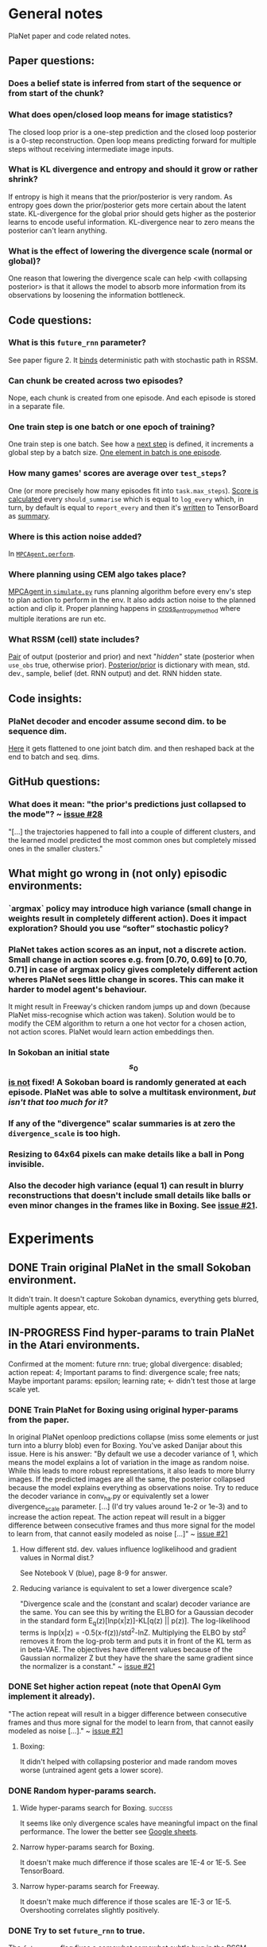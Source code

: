 * General notes
  PlaNet paper and code related notes.
** Paper questions:
*** Does a belief state is inferred from start of the sequence or from start of the chunk?
*** What does open/closed loop means for image statistics?
    The closed loop prior is a one-step prediction and the closed loop posterior is a 0-step reconstruction. Open loop means predicting forward for multiple steps without receiving intermediate image inputs.
*** What is KL divergence and entropy and should it grow or rather shrink?
    If entropy is high it means that the prior/posterior is very random. As entropy goes down the prior/posterior gets more certain about the latent state. KL-divergence for the global prior should gets higher as the posterior learns to encode useful information. KL-divergence near to zero means the posterior can't learn anything.
*** What is the effect of lowering the divergence scale (normal or global)?
    One reason that lowering the divergence scale can help <with collapsing posterior> is that it allows the model to absorb more information from its observations by loosening the information bottleneck.
** Code questions:
*** What is this =future_rnn= parameter?
    See paper figure 2. It [[file:~/Projects/Planning-in-Imagination/src/planet/planet/models/rssm.py::hidden%20%3D%20belief][binds]] deterministic path with stochastic path in RSSM.
*** Can chunk be created across two episodes?
    Nope, each chunk is created from one episode. And each episode is stored in a separate file.
*** One train step is one batch or one epoch of training?
    One train step is one batch. See how a [[file:~/Projects/Planning-in-Imagination/src/planet/planet/training/trainer.py::next_step%20%3D%20self._global_step.assign_add(batch_size)][next step]] is defined, it increments a global step by a batch size. [[file:~/Projects/Planning-in-Imagination/src/planet/planet/tools/numpy_episodes.py::yield%20episode][One element in batch is one episode]].
*** How many games' scores are average over =test_steps=?
    One (or more precisely how many episodes fit into =task.max_steps=). [[file:~/Projects/Planning-in-Imagination/src/planet/planet/training/define_model.py::summaries,%20score%20%3D%20tf.cond(][Score is calculated]] every =should_summarise= which is equal to =log_every= which, in turn, by default is equal to =report_every= and then it's [[file:~/Projects/Planning-in-Imagination/src/planet/planet/training/trainer.py::phase.writer.add_summary(summary,%20summary_step)][written]] to TensorBoard as [[file:~/Projects/Planning-in-Imagination/src/planet/planet/training/trainer.py::lambda:%20tf.summary.merge(%5Bsummary,%20tf.summary.scalar(][summary]].
*** Where is this action noise added? 
    In [[file:~/Projects/Planning-in-Imagination/src/planet/planet/control/mpc_agent.py::action%20%3D%20tfd.Normal(action,%20scale).sample()][=MPCAgent.perform=]].
*** Where planning using CEM algo takes place?
    [[file:~/Projects/Planning-in-Imagination/src/planet/planet/control/simulate.py::agent%20%3D%20mpc_agent.MPCAgent(batch_env,%20step,%20False,%20False,%20agent_config)][MPCAgent in =simulate.py=]] runs planning algorithm before every env's step to plan action to perform in the env. It also adds action noise to the planned action and clip it. Proper planning happens in [[file:~/Projects/Planning-in-Imagination/src/planet/planet/control/planning.py::cross_entropy_method][cross_entropy_method]] where multiple iterations are run etc.
*** What RSSM (cell) state includes?
    [[file:~/Projects/Planning-in-Imagination/src/planet/planet/models/base.py::return%20(prior,%20posterior),%20posterior][Pair]] of output (posterior and prior) and next "/hidden/" state (posterior when =use_obs= true, otherwise prior). [[file:~/Projects/Planning-in-Imagination/src/planet/planet/models/rssm.py::'mean':%20mean,][Posterior/prior]] is dictionary with mean, std. dev., sample, belief (det. RNN output) and det. RNN hidden state.
** Code insights:
*** PlaNet decoder and encoder assume second dim. to be sequence dim.
    [[file:~/Projects/Planning-in-Imagination/src/planet/planet/networks/conv_ha.py::hidden%20%3D%20tf.reshape(obs%5B'image'%5D,%20%5B-1%5D%20%2B%20obs%5B'image'%5D.shape%5B2:%5D.as_list())][Here]] it gets flattened to one joint batch dim. and then reshaped back at the end to batch and seq. dims.
** GitHub questions:
*** What does it mean: "the prior's predictions just collapsed to the mode"? ~ [[https://github.com/google-research/planet/issues/28#issuecomment-486965362][issue #28]]
    "[...] the trajectories happened to fall into a couple of different clusters, and the learned model predicted the most common ones but completely missed ones in the smaller clusters."
** What might go wrong in (not only) episodic environments:
*** `argmax` policy may introduce high variance (small change in weights result in completely different action). Does it impact exploration? Should you use “softer” stochastic policy?
*** PlaNet takes action scores as an input, not a discrete action. Small change in action scores e.g. from [0.70, 0.69] to [0.70, 0.71] in case of argmax policy gives completely different action wheres PlaNet sees little change in scores. This can make it harder to model agent's behaviour.
    It might result in Freeway's chicken random jumps up and down (because PlaNet miss-recognise which action was taken). Solution would be to modify the CEM algorithm to return a one hot vector for a chosen action, not action scores. PlaNet would learn action embeddings then.
*** In Sokoban an initial state $$ s_0 $$ _is not_ fixed! A Sokoban board is randomly generated at each episode. PlaNet was able to solve a multitask environment, /but isn't that too much for it?/
*** If any of the "divergence" scalar summaries is at zero the ~divergence_scale~ is too high.
*** Resizing to 64x64 pixels can make details like a ball in Pong invisible.
*** Also the decoder high variance (equal 1) can result in blurry reconstructions that doesn't include small details like balls or even minor changes in the frames like in Boxing. See [[https://github.com/google-research/planet/issues/21#issuecomment-482247624][issue #21]].
* Experiments
** DONE Train original PlaNet in the small Sokoban environment.
   It didn't train. It doesn't capture Sokoban dynamics, everything gets blurred, multiple agents appear, etc.
** IN-PROGRESS Find hyper-params to train PlaNet in the Atari environments.
   Confirmed at the moment: future rnn: true; global divergence: disabled; action repeat: 4;
   Important params to find: divergence scale; free nats;
   Maybe important params: epsilon; learning rate; <- didn't test those at large scale yet.
*** DONE Train PlaNet for Boxing using original hyper-params from the paper.
    In original PlaNet openloop predictions collapse (miss some elements or just turn into a blurry blob) even for Boxing. You've asked Danijar about this issue. Here is his answer:
    "By default we use a decoder variance of 1, which means the model explains a lot of variation in the image as random noise. While this leads to more robust representations, it also leads to more blurry images. If the predicted images are all the same, the posterior collapsed because the model explains everything as observations noise. Try to reduce the decoder variance in conv_ha.py or equivalently set a lower divergence_scale parameter. [...] (I'd try values around 1e-2 or 1e-3) and to increase the action repeat. The action repeat will result in a bigger difference between consecutive frames and thus more signal for the model to learn from, that cannot easily modeled as noise [...]" ~ [[https://github.com/google-research/planet/issues/21#issuecomment-482247624][issue #21]]
**** How different std. dev. values influence loglikelihood and gradient values in Normal dist.?
     See Notebook V (blue), page 8-9 for answer.
**** Reducing variance is equivalent to set a lower divergence scale?
     "Divergence scale and the (constant and scalar) decoder variance are the same. You can see this by writing the ELBO for a Gaussian decoder in the standard form E_q(z)[lnp(x|z)]-KL[q(z) || p(z)]. The log-likelihood terms is lnp(x|z) = -0.5(x-f(z))/std^2-lnZ. Multiplying the ELBO by std^2 removes it from the log-prob term and puts it in front of the KL term as in beta-VAE. The objectives have different values because of the Gaussian normalizer Z but they have the share the same gradient since the normalizer is a constant." ~ [[https://github.com/google-research/planet/issues/21#issuecomment-482247624][issue #21]]
*** DONE Set higher action repeat (note that OpenAI Gym implement it already).
    "The action repeat will result in a bigger difference between consecutive frames and thus more signal for the model to learn from, that cannot easily modeled as noise [...]." ~ [[https://github.com/google-research/planet/issues/21#issuecomment-482247624][issue #21]]
**** Boxing:
     It didn't helped with collapsing posterior and made random moves worse (untrained agent gets a lower score).
*** DONE Random hyper-params search.
**** Wide hyper-params search for Boxing. :success:
     It seems like only divergence scales have meaningful impact on the final performance. The lower the better see [[https://docs.google.com/spreadsheets/d/1UBdee4KqZSCY3kOCigemFYCzgIRS0dvBKsMjnKvYPFc/edit#gid%3D0][Google sheets]].
**** Narrow hyper-params search for Boxing.
     It doesn't make much difference if those scales are 1E-4 or 1E-5. See TensorBoard.
**** Narrow hyper-params search for Freeway.
     It doesn't make much difference if those scales are 1E-3 or 1E-5. Overshooting correlates slightly positively.
*** DONE Try to set =future_rnn= to true.
    The =future_rnn= flag fixes a somewhat somewhat subtle bug in the RSSM code, where RNN and stochastic state were both used but didn't interact with each other at future steps.
**** Freerun: :success:
     It helped a lot with openloop predictions! But agent still does poorly in terms of test score, probably because of sparse rewards.
*** DONE Try to set =free_nats= to a larger value and divergence scale to a lower value.
    =free_nats= means the model is allowed to use this amount of nats without KL penalty, a trick that's often used for static VAEs. It helps the model focus on smaller details which don't contribute much to improving the reconstruction loss. Intuitively to this threshold of KL divergence (between prior and posterior) reconstruction loss is favoured.
**** DONE Freeway:
     Chicken movement is still modeled badly (it jumps in seemingly random pattern).
***** DONE =free_nats: 3= :success:
      Chicken is now stable (doesn't break env dynamics with e.g. teleportation)! There are still errors in predictions though (it moves down instead of up etc.).
***** DONE Random search: =max_steps: 2000000, free_nats: [2, 10], divergence_scale: [10, [-4, -1]]= :success:
      High free nats (> 6) and divergence scale (> 9E-03) with one exception resulted in blurry predictions (even zero step). On the other hand, very low divergence scale (< 1E-03) makes one step and open loop predictions very noisy. Free nats doesn't seem to have strong correlation, but two most stable results had free nats 2 and 5. _Best parameters (the most stable and crispy predictions) turned out to be: free nats 5 and divergence scale 8E-03._ Full results [[file:~/Projects/Planning-in-Imagination/etc/refs/planet/freeway_random_search_results_07_05_2019.png][here]].
**** DONE Boxing:
***** DONE =free_nats: 4=
****** DONE With =action_repeat: 8=. :success:
       Yes, posterior seems to stop collapsing!!! But high =action_repeat= makes agent perform worse.
****** DONE Retry with default action repeat.
       After ~2M steps agent disappear again. So =action_repeat= did help.
****** DONE Lower =divergence_scale= to 1E-4.
       It's better, but still not perfect.
****** DONE Lower =divergence_scale= to 1E-5.
       Not much difference or even worse (randomly jumping noise).
***** DONE =free_nats: 5= :success:
****** DONE =divergence_scale: 1E-3=
       It's much better! Closed loop prior looks nice and open loop predictions are better too.
***** DONE Random search: =max_steps: 1000000, free_nats: [2, 20], divergence_scale: [10, [-4, -1]]= :success:
      The lower divergence scale the nosier predictions are. The higher free nats the better actions movement predictions are (more stable one could call). Best params: divergence scale around 3E-02 and free nats around 12. See [[file:~/Projects/Planning-in-Imagination/etc/refs/planet/boxing_random_search_reslts_08_05_2019.png][this note]] for more details.
**** DONE MsPacman
***** DONE Random search: =max_steps: 2000000, free_nats: [2, 10], divergence_scale: [10, [-4, -1]]=
      When free nats is high (> 3) then ghosts and pacman blurry and disappear. Too low divergence (< 1E-02) makes predictions really noisy. Best params: divergence scale around 3E-02 and free nats around 3.
**** TODO Crazy Climber
***** DONE =free_nats: 3=
       Still not well modeled.
***** DONE =free_nats: 4=
      Nothing changed.
***** TODO =free_nats: 5=
*** DONE Try with disabled global prior.
    "With the fixed RSSM that you've already implemented, PlaNet now also works without overshooting and without global prior. While it would be nice to keep overshooting as it still helps in some cases [...]" ~ [[https://github.com/google-research/planet/issues/28][issue 28]]
**** DONE Freeway
     Pretty much nothing changed.
**** DONE Boxing :success:
     It helped, but it might be also lower divergence scale, hard to tell. For sure it didn't make things worse.
**** DONE Crazy Climber
     It didn't change results. But those are bad as before so didn't improve either.
*** TODO Use a discrete CEM planner (actions are one-hot vectors) with an e-greedy exploratory policy.
    Insight about argmax policy which I implement in Gym environment wrapper: PlaNet takes action scores as an input to a transition model, not a discrete action. Small change in action scores e.g. from [0.70, 0.69] to [0.70, 0.71] in case of argmax policy gives completely different action wheres PlaNet sees little change in scores. This can make it harder to model agent's behaviour, which might result in chicken random jumps up and down (because PlaNet missrecognise which action was taken). Solution would be to modify CEM algorithm to return one hot vector for chosen action, not action scores. PlaNet would learn action embeddings then.
**** TODO Freeway
     It seems to in deed help model predict what action was taken (e.g. up or down). On the other hand, in the next run it again starts to randomly jump up and down.
***** DONE =epsilon=0.3=
      Chicken hardly ever reaches the other side of the road during test phase.
***** TODO =epsilon=0.5=
***** DONE =epsilon=0.7=
      Still, chicken hardly ever reaches the other side of the road during test phase.
**** DONE Crazy Climber
     Also using =free_nats=3=. Didn't help with better modeling. Leaving it and trying with lower divergence.
*** IN-PROGRESS Run training for longer (to 2000 episodes collected) with best parameters to see if rewards will start to converge.
    In World Models you were collecting e.g. 10000 episodes of Boxing! It's an order of magnitude more then this, and two orders then current experiments.
**** IN-PROGRESS Freeway:
***** WAITING =max_steps: 10000000, free_nats: 5, divergence_scale: 7E-03=
*** TODO Add preprocessing from World Models (crop and center) to PlaNet.
    It cuts off not important pixels and makes important stuff more apparent.
*** TODO Try with longer chunks (but keep overshooting fixed!) e.g. 100.
    World Models used a pretty long sequence length (1000).
*** TODO Disable overshooting reward loss =overshooting_reward_scale: 0.0=.
    It seems to mess up things in [[https://github.com/google-research/planet/issues/28][PyTorch implementation]] of Kai.
*** TODO Disable overshooting at all =overshooting: 0=.
    You've been able to train Boxing quite well in World Models which doesn't have overshooting.
*** TODO Experiment with data collection (initial and iterative) to training steps ratios to make it more sample efficient.
** Implement Monte-Carlo Tree Search planner in Planet.
*** Tips from "Variational Inference for Data-Efficient Model Learning in POMDPs"
**** Use MCTS with UCB(1) with cut-off after max-steps (or when gamma^depth < epsilon).
**** Keep nodes in dict with discretized belief of the current hidden state.
** Implement TD-Search planner in PlaNet.
*** Ideas dump:
**** Should you add one extra embedding layer for one-hot actions?
* Other references
** Journal at GitHub: [[https://github.com/google-research/planet/issues/21][Intuition about hyper parameters for Atari games]] ~ Issue #21

